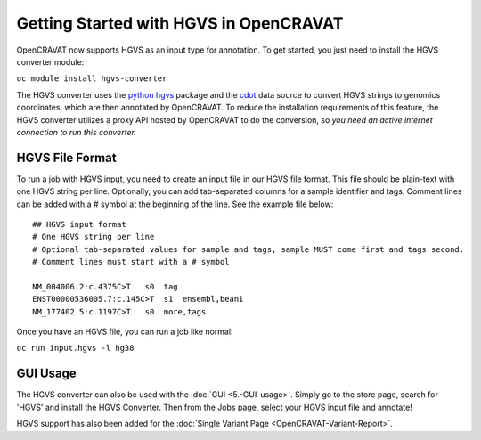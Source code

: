Getting Started with HGVS in OpenCRAVAT
============

OpenCRAVAT now supports HGVS as an input type for annotation. To get
started, you just need to install the HGVS converter module:

``oc module install hgvs-converter``

The HGVS converter uses the `python hgvs <https://hgvs.readthedocs.io/en/stable/>`_ 
package and the `cdot <https://github.com/SACGF/cdot>`_ data source to convert 
HGVS strings to genomics coordinates, which are then annotated by OpenCRAVAT. To 
reduce the installation requirements of this feature, the HGVS converter utilizes
a proxy API hosted by OpenCRAVAT to do the conversion, so *you need an active 
internet connection to run this converter.*

HGVS File Format
--------------------

To run a job with HGVS input, you need to create an input file in our HGVS file format.
This file should be plain-text with one HGVS string per line. Optionally, you can add
tab-separated columns for a sample identifier and tags. Comment lines can be added with
a # symbol at the beginning of the line. See the example file below:

::

        ## HGVS input format
        # One HGVS string per line
        # Optional tab-separated values for sample and tags, sample MUST come first and tags second.
        # Comment lines must start with a # symbol

        NM_004006.2:c.4375C>T   s0  tag
        ENST00000536005.7:c.145C>T  s1  ensembl,bean1
        NM_177402.5:c.1197C>T   s0  more,tags

Once you have an HGVS file, you can run a job like normal:

``oc run input.hgvs -l hg38``

GUI Usage
--------------------

The HGVS converter can also be used with the :doc:`GUI <5.-GUI-usage>`. Simply go to the
store page, search for 'HGVS' and install the HGVS Converter. Then from the Jobs page, 
select your HGVS input file and annotate!

HGVS support has also been added for the :doc:`Single Variant Page <OpenCRAVAT-Variant-Report>`.



